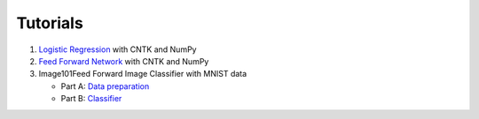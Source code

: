 Tutorials 
===============

#. `Logistic Regression`_ with CNTK and NumPy
#. `Feed Forward Network`_ with CNTK and NumPy
#.  Image101Feed Forward Image Classifier with MNIST data

    * Part A: `Data preparation`_
    * Part B: `Classifier`_

.. _`Logistic Regression`: https://github.com/Microsoft/CNTK/tree/master/bindings/python/tutorials/CNTK_101_LogisticRegression.ipynb
.. _`Feed Forward Network`: https://github.com/Microsoft/CNTK/tree/master/bindings/python/tutorials/CNTK_102_FeedForward.ipynb
.. _`Data preparation`: https://github.com/Microsoft/CNTK/tree/master/bindings/python/tutorials/CNTK_103A_MNIST_DataLoader.ipynb
.. _`Classifier`: https://github.com/Microsoft/CNTK/tree/master/bindings/python/tutorials/CNTK_103B_MNIST_FeedForwardNetwork.ipynb

  

